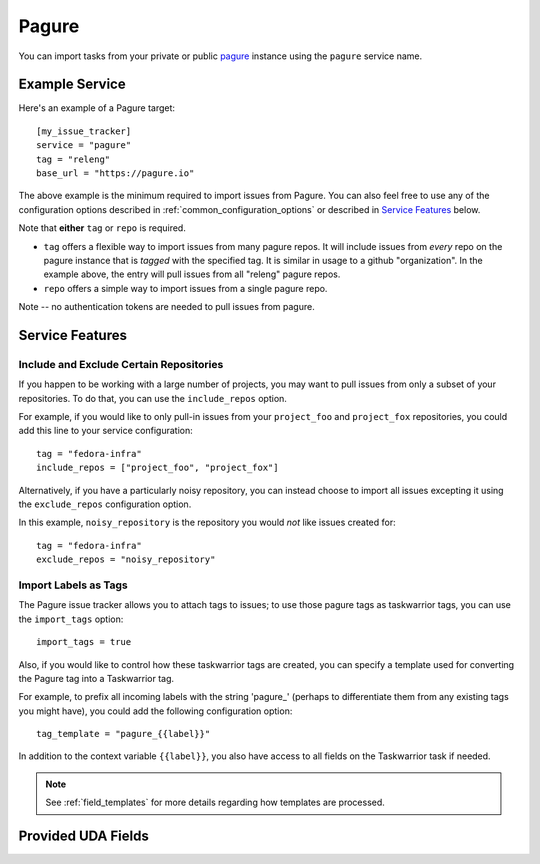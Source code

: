 Pagure
======

You can import tasks from your private or public `pagure <https://pagure.io>`_
instance using the ``pagure`` service name.

Example Service
---------------

Here's an example of a Pagure target::

    [my_issue_tracker]
    service = "pagure"
    tag = "releng"
    base_url = "https://pagure.io"

The above example is the minimum required to import issues from
Pagure.  You can also feel free to use any of the
configuration options described in :ref:`common_configuration_options`
or described in `Service Features`_ below.

Note that **either** ``tag`` or ``repo`` is required.

- ``tag`` offers a flexible way to import issues from many pagure repos.
  It will include issues from *every* repo on the pagure instance that is
  *tagged* with the specified tag.  It is similar in usage to a github
  "organization".  In the example above, the entry will pull issues from all
  "releng" pagure repos.
- ``repo`` offers a simple way to import issues from a single pagure repo.

Note -- no authentication tokens are needed to pull issues from pagure.

Service Features
----------------

Include and Exclude Certain Repositories
++++++++++++++++++++++++++++++++++++++++

If you happen to be working with a large number of projects, you
may want to pull issues from only a subset of your repositories.  To 
do that, you can use the ``include_repos`` option.

For example, if you would like to only pull-in issues from
your ``project_foo`` and ``project_fox`` repositories, you could add
this line to your service configuration::

    tag = "fedora-infra"
    include_repos = ["project_foo", "project_fox"]

Alternatively, if you have a particularly noisy repository, you can
instead choose to import all issues excepting it using the
``exclude_repos`` configuration option.  

In this example, ``noisy_repository`` is the repository you would
*not* like issues created for::

    tag = "fedora-infra"
    exclude_repos = "noisy_repository"

Import Labels as Tags
+++++++++++++++++++++

The Pagure issue tracker allows you to attach tags to issues; to
use those pagure tags as taskwarrior tags, you can use the
``import_tags`` option::

    import_tags = true

Also, if you would like to control how these taskwarrior tags are created, you
can specify a template used for converting the Pagure tag into a Taskwarrior
tag.

For example, to prefix all incoming labels with the string 'pagure\_' (perhaps
to differentiate them from any existing tags you might have), you could
add the following configuration option::

    tag_template = "pagure_{{label}}"

In addition to the context variable ``{{label}}``, you also have access
to all fields on the Taskwarrior task if needed.

.. note::

   See :ref:`field_templates` for more details regarding how templates
   are processed.

Provided UDA Fields
-------------------

.. udas:: bugwarrior.services.pagure.PagureIssue
